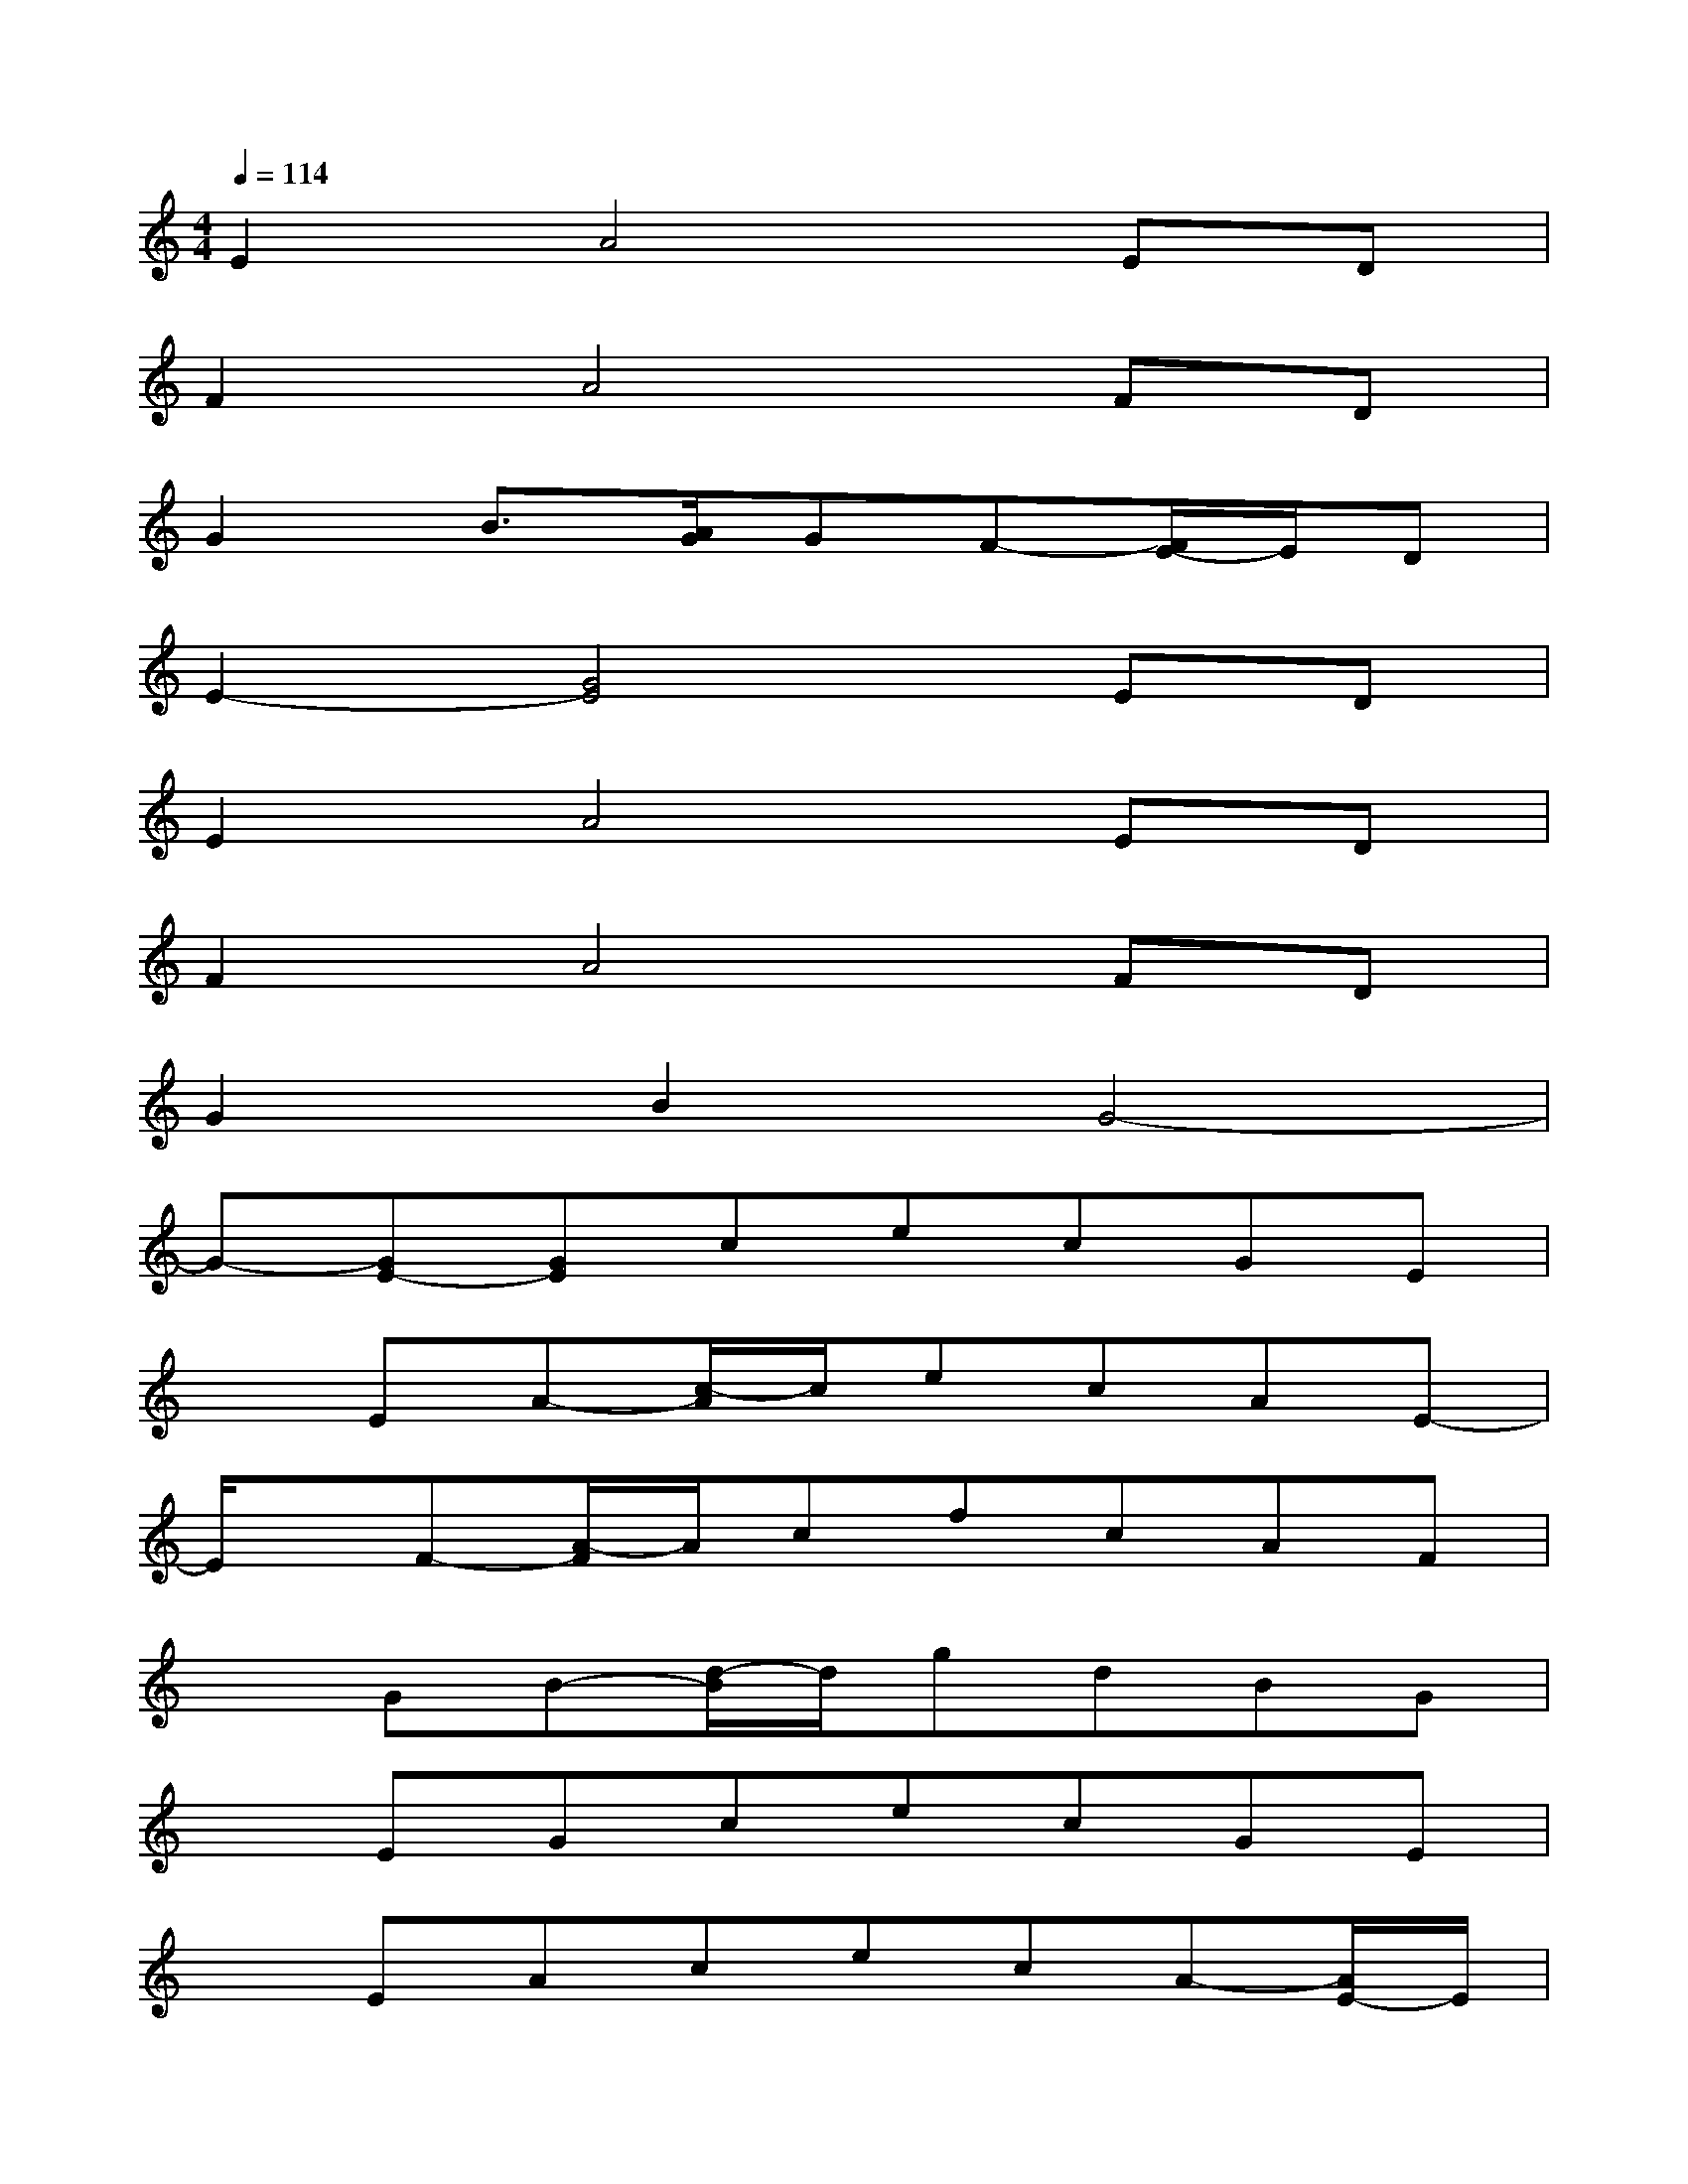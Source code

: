 X:1
T:
M:4/4
L:1/8
Q:1/4=114
K:C%0sharps
V:1
E2A4ED|
F2A4FD|
G2B3/2[A/2G/2]GF-[F/2E/2-]E/2D|
E2-[G4E4]ED|
E2A4ED|
F2A4FD|
G2B2G4-|
G-[GE-][GE]cecGE|
xEA-[c/2-A/2]c/2ecAE-|
E/2x/2F-[A/2-F/2]A/2cfcAF|
xGB-[d/2-B/2]d/2gdBG|
xEGcecGE|
xEAcecA-[A/2E/2-]E/2|
xFAcfcAF|
xGB-[d/2-B/2]d/2g2G3/2x/2|
[c4G4E4]x[c/2G/2E/2]x/2[c/2G/2E/2]x/2[c/2G/2E/2]x/2